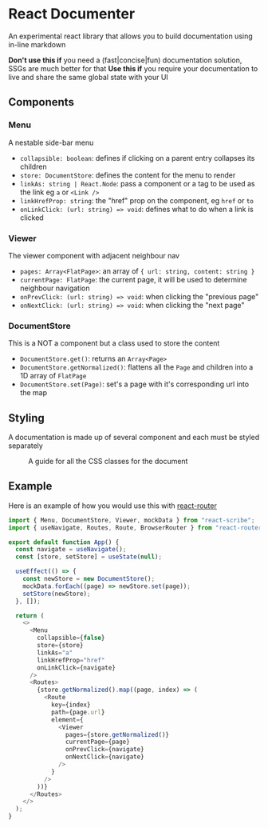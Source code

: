 * React Documenter

An experimental react library that allows you to build documentation using in-line markdown

*Don't use this if* you need a (fast|concise|fun) documentation solution, SSGs are much better for that
*Use this if* you require your documentation to live and share the same global state with your UI

** Components

*** Menu

A nestable side-bar menu

- ~collapsible: boolean~: defines if clicking on a parent entry collapses its children
- ~store: DocumentStore~: defines the content for the menu to render
- ~linkAs: string | React.Node~: pass a component or a tag to be used as the link eg ~a~ or ~<Link />~
- ~linkHrefProp: string~: the "href" prop on the component, eg ~href~ or ~to~
- ~onLinkClick: (url: string) => void~: defines what to do when a link is clicked
 
*** Viewer

The viewer component with adjacent neighbour nav

- ~pages: Array<FlatPage>~: an array of ~{ url: string, content: string }~
- ~currentPage: FlatPage~: the current page, it will be used to determine neighbour navigation
- ~onPrevClick: (url: string) => void~: when clicking the "previous page"
- ~onNextClick: (url: string) => void~: when clicking the "next page"

*** DocumentStore

This is a NOT a component but a class used to store the content

- ~DocumentStore.get()~: returns an ~Array<Page>~
- ~DocumentStore.getNormalized()~: flattens all the ~Page~ and children into a 1D array of ~FlatPage~
- ~DocumentStore.set(Page)~: set's a page with it's corresponding url into the map

** Styling

A documentation is made up of several component and each must be styled separately  

#+CAPTION: A guide for all the CSS classes for the document
#+ATTR_HTML: :width 250px
[[./public/css-guide-react-document.png]]

** Example

Here is an example of how you would use this with [[https://reactrouter.com/en/main][react-router]]

#+BEGIN_SRC typescript
  import { Menu, DocumentStore, Viewer, mockData } from "react-scribe";
  import { useNavigate, Routes, Route, BrowserRouter } from "react-router";

  export default function App() {
    const navigate = useNavigate();
    const [store, setStore] = useState(null);

    useEffect(() => {
      const newStore = new DocumentStore();
      mockData.forEach((page) => newStore.set(page));
      setStore(newStore);
    }, []);

    return (
      <>
        <Menu
          collapsible={false}
          store={store}
          linkAs="a"
          linkHrefProp="href"
          onLinkClick={navigate}
        />
        <Routes>
          {store.getNormalized().map((page, index) => (
            <Route
              key={index}
              path={page.url}
              element={
                <Viewer
                  pages={store.getNormalized()}
                  currentPage={page}
                  onPrevClick={navigate}
                  onNextClick={navigate}
                />
              }
            />
          ))}
        </Routes>
      </>
    );
  }

#+END_SRC


